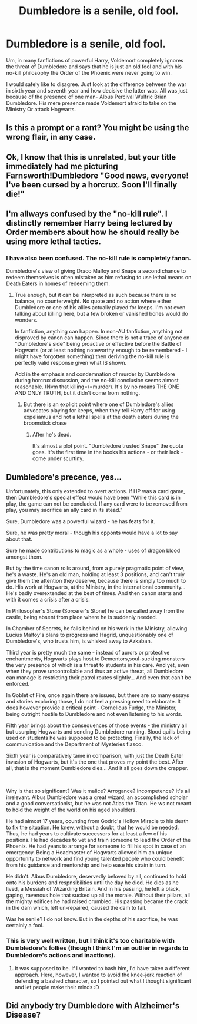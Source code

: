 #+TITLE: Dumbledore is a senile, old fool.

* Dumbledore is a senile, old fool.
:PROPERTIES:
:Author: OccasionRepulsive112
:Score: 4
:DateUnix: 1609477568.0
:DateShort: 2021-Jan-01
:END:
Um, in many fanfictions of powerful Harry, Voldemort completely ignores the threat of Dumbledore and says that he is just an old fool and with his no-kill philosophy the Order of the Phoenix were never going to win.

I would safely like to disagree. Just look at the difference between the war in sixth year and seventh year and how decisive the latter was. All was just because of the presence of one man- Albus Percival Wulfric Brian Dumbledore. His mere presence made Voldemort afraid to take on the Ministry Or attack Hogwarts.


** Is this a prompt or a rant? You might be using the wrong flair, in any case.
:PROPERTIES:
:Author: darienqmk
:Score: 15
:DateUnix: 1609483917.0
:DateShort: 2021-Jan-01
:END:


** Ok, I know that this is unrelated, but your title immediately had me picturing Farnsworth!Dumbledore "Good news, everyone! I've been cursed by a horcrux. Soon I'll finally die!"
:PROPERTIES:
:Author: MayhapsAnAltAccount
:Score: 6
:DateUnix: 1609487001.0
:DateShort: 2021-Jan-01
:END:


** I'm allways confused by the "no-kill rule". I distinctly remember Harry being lectured by Order members about how he should really be using more lethal tactics.
:PROPERTIES:
:Author: Griff1203
:Score: 6
:DateUnix: 1609505969.0
:DateShort: 2021-Jan-01
:END:

*** I have also been confused. The no-kill rule is completely fanon.

Dumbledore's view of giving Draco Malfoy and Snape a second chance to redeem themselves is often mistaken as him refusing to use lethal means on Death Eaters in homes of redeeming them.
:PROPERTIES:
:Author: OccasionRepulsive112
:Score: 1
:DateUnix: 1609520409.0
:DateShort: 2021-Jan-01
:END:

**** True enough, but it can be interpreted as such because there is no balance, no counterweight. No quote and no action where either Dumbledore or one of his allies actually played for keeps. I'm not even talking about killing here, but a few broken or vanished bones would do wonders.

In fanfiction, anything can happen. In non-AU fanfiction, anything not disproved by canon can happen. Since there is not a trace of anyone on "Dumbledore's side" being proactive or effective before the Battle of Hogwarts (or at least nothing noteworthy enough to be remembered - I might have forgotten something) then deriving the no-kill rule is perfectly valid response given what IS shown.

Add in the emphasis and condemnation of murder by Dumbledore during horcrux discussion, and the no-kill conclusion seems almost reasonable. (Nvm that killing=/=murder). It's by no means THE ONE AND ONLY TRUTH, but it didn't come from nothing.
:PROPERTIES:
:Author: PuzzleheadedPool1
:Score: 3
:DateUnix: 1609521199.0
:DateShort: 2021-Jan-01
:END:

***** But there is an explicit point where one of Dumbledore's allies advocates playing for keeps, when they tell Harry off for using expeliamus and not a lethal spells at the death eaters during the broomstick chase
:PROPERTIES:
:Author: Griff1203
:Score: 1
:DateUnix: 1609522235.0
:DateShort: 2021-Jan-01
:END:

****** After he's dead.

It's almost a plot point. "Dumbledore trusted Snape" the quote goes. It's the first time in the books his actions - or their lack - come under scurtiny.
:PROPERTIES:
:Author: PuzzleheadedPool1
:Score: 4
:DateUnix: 1609525330.0
:DateShort: 2021-Jan-01
:END:


** Dumbledore's precence, yes...

Unfortunately, this only extended to overt actions. If HP was a card game, then Dumbledore's special effect would have been "While this card is in play, the game can not be concluded. If any card were to be removed from play, you may sacrifice an ally card in its stead."

Sure, Dumbledore was a powerful wizard - he has feats for it.

Sure, he was pretty moral - though his opponts would have a lot to say about that.

Sure he made contributions to magic as a whole - uses of dragon blood amongst them.

But by the time canon rolls around, from a purely pragmatic point of view, he's a waste. He's an old man, holding at least 3 positions, and can't truly give them the attention they deserve, because there is simply too much to do. His work at Hogwarts, at the Ministry, in the international community... He's badly overextended at the best of times. And then canon starts and with it comes a crisis after a crisis.

In Philosopher's Stone (Sorcerer's Stone) he can be called away from the castle, being absent from place where he is suddenly needed.

In Chamber of Secrets, he falls behind on his work in the Ministry, allowing Lucius Malfoy's plans to progress and Hagrid, unquestionably one of Dumbledore's, who trusts him, is whisked away to Azkaban.

Third year is pretty much the same - instead of aurors or protective enchantments, Hogwarts plays host to Dementors,soul-sucking monsters the very presence of which is a threat to students in his care. And yet, even when they prove uncontrollable and thus an active threat, all Dumbledore can manage is restricting their patrol routes slightly... And even that can't be enforced.

In Goblet of Fire, once again there are issues, but there are so many essays and stories exploring those, I do not feel a pressing need to elaborate. It does however provide a critical point - Cornelious Fudge, the Minister, being outright hostile to Dumbledore and not even listening to his words.

Fifth year brings about the consequences of those events - the ministry all but usurping Hogwarts and sending Dumbledore running. Blood quills being used on students he was supposed to be protecting. Finally, the lack of communication and the Department of Mysteries fiasco.

Sixth year is comparatively tame in comparison, with just the Death Eater invasion of Hogwarts, but it's the one that proves my point the best. After all, that is the moment Dumbledore dies... And it all goes down the crapper.

​

Why is that so significant? Was it malice? Arrogance? Incompetence? It's all irrelevant. Albus Dumbledore was a great wizard, an accomplished scholar and a good conversationist, but he was not Atlas the Titan. He ws not meant to hold the weight of the world on his aged shoulders.

He had almost 17 years, counting from Godric's Hollow Miracle to his death to fix the situation. He knew, without a doubt, that he would be needed. Thus, he had years to cultivate successors for at least a few of his positions. He had decades to vet and train someone to lead the Order of the Phoenix. He had years to arrange for someone to fill his spot in case of an emergency. Being a Headmaster of Hogwarts allowed him an unique opportunity to network and find young talented people who could benefit from his guidance and mentorship and help ease his strain in turn.

He didn't. Albus Dumbledore, deservedly beloved by all, continued to hold onto his burdens and respnsibilities until the day he died. He dies as he lived, a Messiah of Wizarding Britain. And in his passing, he left a black, gaping, ravenous hole that sucked up all the morale. Without their pillars, all the mighty edifices he had raised crumbled. His passing became the crack in the dam which, left un-repaired, caused the dam to fail.

Was he senile? I do not know. But in the depths of his sacrifice, he was certainly a fool.
:PROPERTIES:
:Author: PuzzleheadedPool1
:Score: 6
:DateUnix: 1609523068.0
:DateShort: 2021-Jan-01
:END:

*** This is very well written, but I think it's too charitable with Dumbledore's follies (though I think I'm an outlier in regards to Dumbledore's actions and inactions).
:PROPERTIES:
:Author: rohan62442
:Score: 1
:DateUnix: 1609687769.0
:DateShort: 2021-Jan-03
:END:

**** It was supposed to be. If I wanted to bash him, I'd have taken a different approach. Here, however, I wanted to avoid the knee-jerk reaction of defending a bashed character, so I pointed out what I thought significant and let people make their minds :D
:PROPERTIES:
:Author: PuzzleheadedPool1
:Score: 2
:DateUnix: 1609701361.0
:DateShort: 2021-Jan-03
:END:


** Did anybody try Dumbledore with Alzheimer's Disease?
:PROPERTIES:
:Author: ceplma
:Score: 1
:DateUnix: 1609500490.0
:DateShort: 2021-Jan-01
:END:
